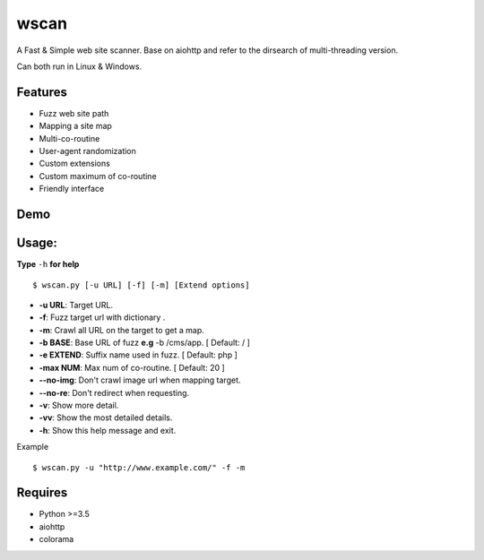 wscan
=====

A Fast & Simple web site scanner.
Base on aiohttp and refer to the dirsearch of multi-threading version.

Can both run in Linux & Windows.

Features
-------
- Fuzz web site path
- Mapping a site map
- Multi-co-routine
- User-agent randomization
- Custom extensions
- Custom maximum of co-routine
- Friendly interface

Demo
----

.. image:: https://raw.githubusercontent.com/WananpIG/wscan/master/wscan_test.gif

Usage:
-----

**Type** ``-h`` **for help** :: 

  $ wscan.py [-u URL] [-f] [-m] [Extend options]

  
* **-u  URL**:          Target URL.   

* **-f**:   Fuzz target url with dictionary .

* **-m**:   Crawl all URL on the target to get a map. 

* **-b  BASE**:  Base URL of fuzz **e.g** -b /cms/app.   \[ Default: / \]

* **-e  EXTEND**:   Suffix name used in fuzz.  \[ Default: php \]

* **-max   NUM**:     Max num of co-routine. \[ Default: 20 \] 

* **--no-img**:       Don't crawl image url when mapping target. 

* **--no-re**:       Don't redirect when requesting. 

* **-v**:      Show more detail.  

* **-vv**:      Show the most detailed details. 

* **-h**:       Show this help message and exit. 


Example :: 

  $ wscan.py -u "http://www.example.com/" -f -m 


Requires
--------
- Python >=3.5
- aiohttp
- colorama



